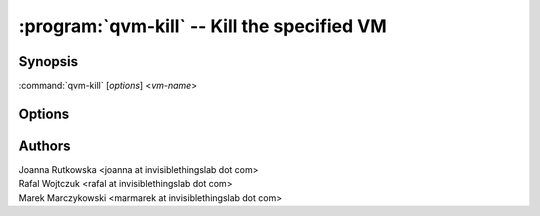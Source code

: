 .. program:: qvm-kill

============================================
:program:`qvm-kill` -- Kill the specified VM
============================================

Synopsis
========
:command:`qvm-kill` [*options*] <*vm-name*>


Options
=======

.. option:: --help, -h

    Show this help message and exit

Authors
=======
| Joanna Rutkowska <joanna at invisiblethingslab dot com>
| Rafal Wojtczuk <rafal at invisiblethingslab dot com>
| Marek Marczykowski <marmarek at invisiblethingslab dot com>
